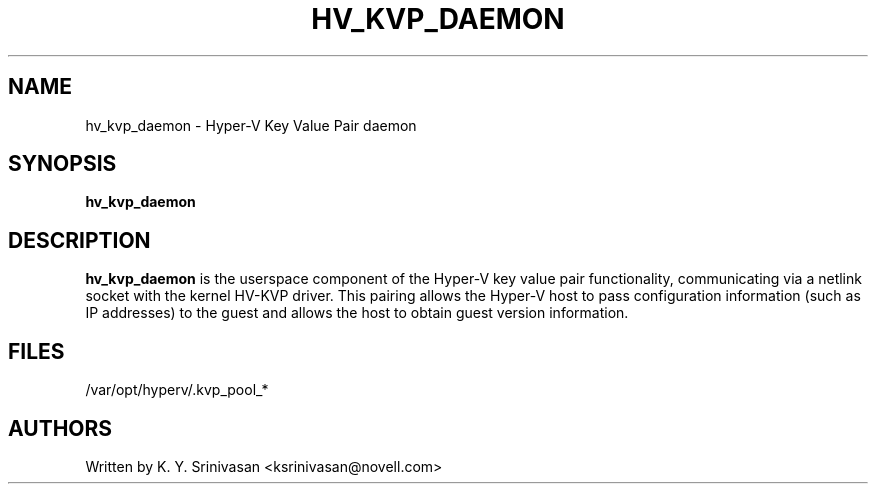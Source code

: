 .\"  This page Copyright (C) 2012 Andy Whitcroft <apw@canonical.com>
.\"  Distributed under the GPL v2 or later.
.TH HV_KVP_DAEMON 8
.SH NAME
hv_kvp_daemon \- Hyper-V Key Value Pair daemon
.SH SYNOPSIS
.ft B
.B hv_kvp_daemon
.br
.SH DESCRIPTION
\fBhv_kvp_daemon\fP
is the userspace component of the Hyper-V key value pair functionality,
communicating via a netlink socket with the kernel HV-KVP driver.
This pairing allows the Hyper-V host to pass configuration information
(such as IP addresses) to the guest and allows the host to obtain guest
version information.

.SH FILES
.ta
.nf
/var/opt/hyperv/.kvp_pool_*
.fi

.SH AUTHORS
.nf
Written by K. Y. Srinivasan <ksrinivasan@novell.com>
